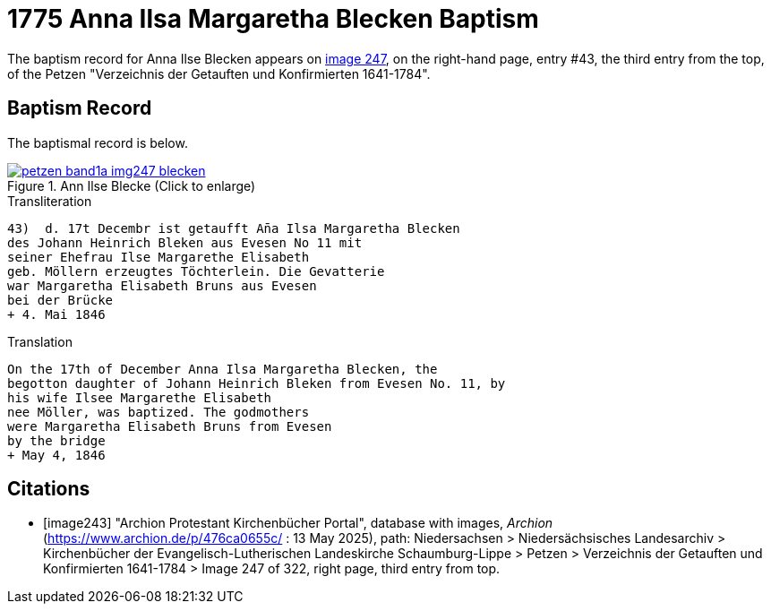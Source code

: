 = 1775 Anna Ilsa Margaretha Blecken Baptism 
:page-role: doc-width

The baptism record for Anna Ilse Blecken appears on <<image247, image 247>>, on the right-hand page,
entry #43, the third entry from the top, of the Petzen "Verzeichnis der Getauften und Konfirmierten 1641-1784".

== Baptism Record

The baptismal record is below.

image::petzen-band1a-img247-blecken.jpg[align=left,title='Ann Ilse Blecke (Click to enlarge)',link=self]

.Transliteration
....
43)  d. 17t Decembr ist getaufft An̄a Ilsa Margaretha Blecken
des Johann Heinrich Bleken aus Evesen No 11 mit
seiner Ehefrau Ilse Margarethe Elisabeth
geb. Möllern erzeugtes Töchterlein. Die Gevatterie
war Margaretha Elisabeth Bruns aus Evesen
bei der Brücke
+ 4. Mai 1846
....

.Translation
....
On the 17th of December Anna Ilsa Margaretha Blecken, the 
begotton daughter of Johann Heinrich Bleken from Evesen No. 11, by
his wife Ilsee Margarethe Elisabeth
nee Möller, was baptized. The godmothers
were Margaretha Elisabeth Bruns from Evesen  
by the bridge
+ May 4, 1846
....


[bibliography]
== Citations

* [[[image243]]] "Archion Protestant Kirchenbücher Portal", database with images, _Archion_ (https://www.archion.de/p/476ca0655c/
 : 13 May 2025), path: Niedersachsen > Niedersächsisches Landesarchiv > Kirchenbücher der Evangelisch-Lutherischen Landeskirche
Schaumburg-Lippe > Petzen > Verzeichnis der Getauften und Konfirmierten 1641-1784 > Image 247 of 322, right page, third entry from top.
